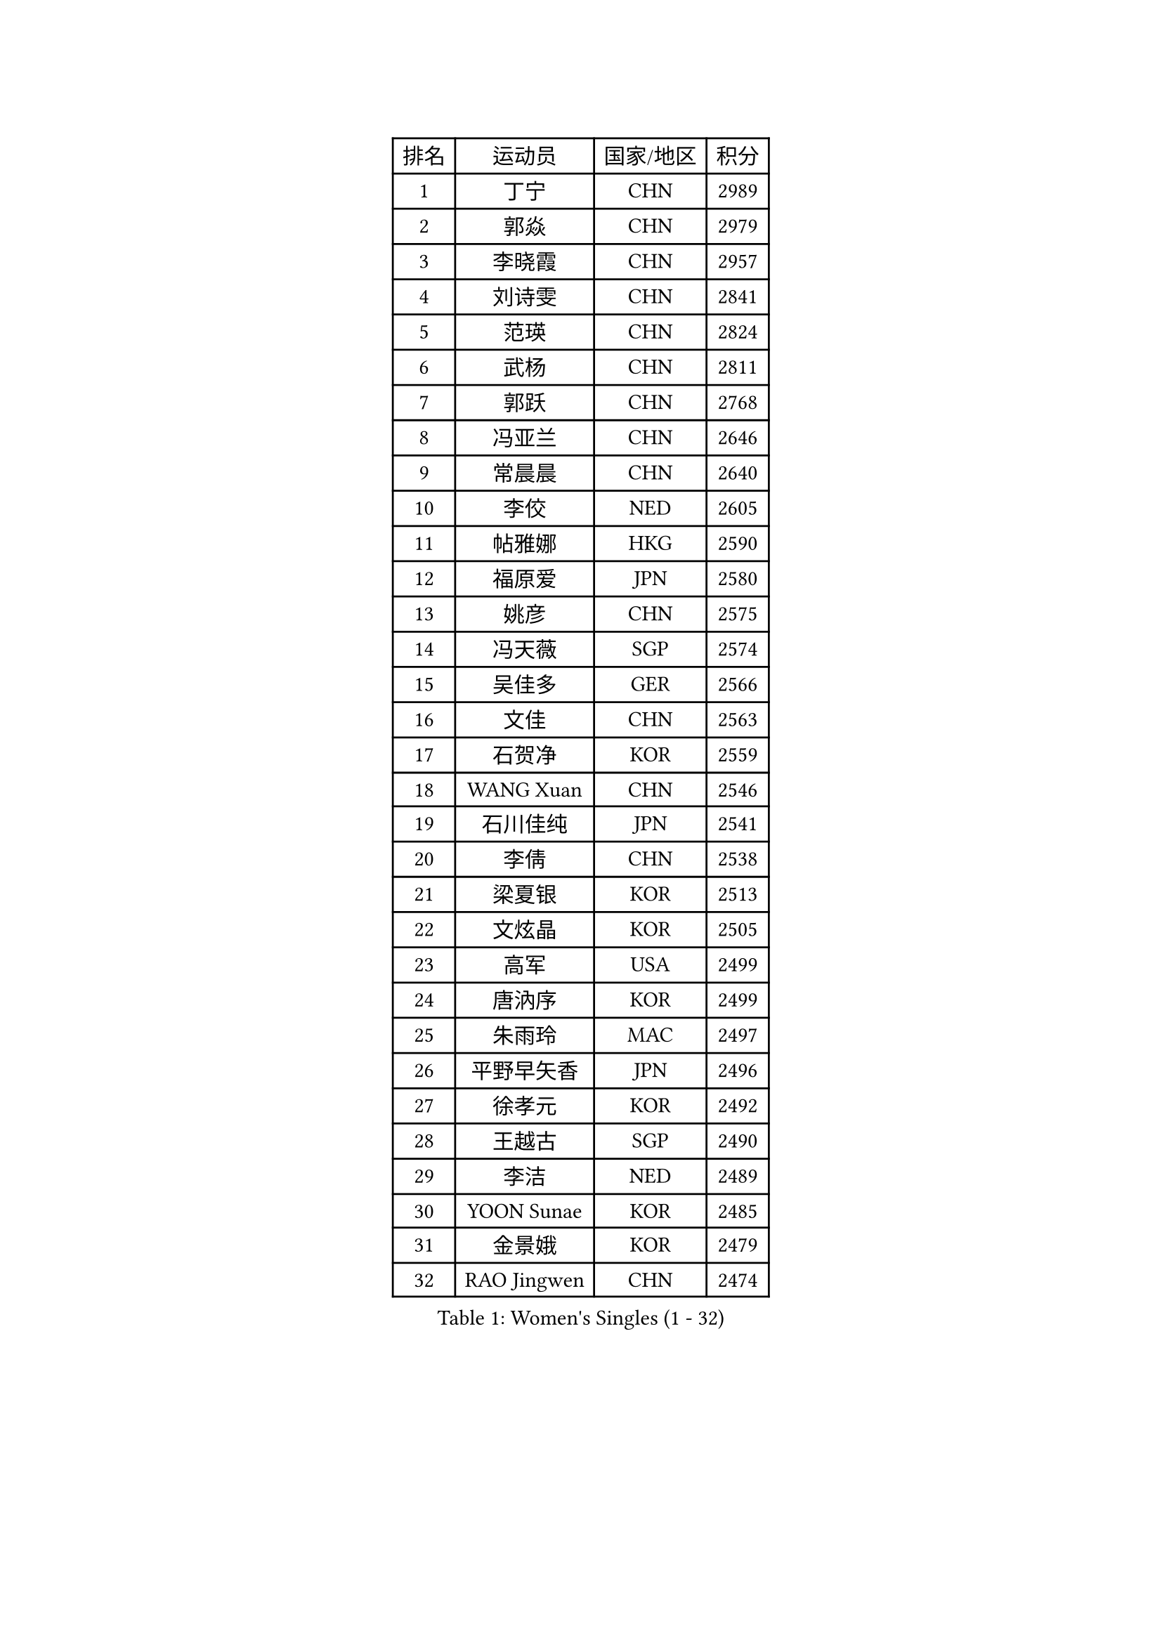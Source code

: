
#set text(font: ("Courier New", "NSimSun"))
#figure(
  caption: "Women's Singles (1 - 32)",
    table(
      columns: 4,
      [排名], [运动员], [国家/地区], [积分],
      [1], [丁宁], [CHN], [2989],
      [2], [郭焱], [CHN], [2979],
      [3], [李晓霞], [CHN], [2957],
      [4], [刘诗雯], [CHN], [2841],
      [5], [范瑛], [CHN], [2824],
      [6], [武杨], [CHN], [2811],
      [7], [郭跃], [CHN], [2768],
      [8], [冯亚兰], [CHN], [2646],
      [9], [常晨晨], [CHN], [2640],
      [10], [李佼], [NED], [2605],
      [11], [帖雅娜], [HKG], [2590],
      [12], [福原爱], [JPN], [2580],
      [13], [姚彦], [CHN], [2575],
      [14], [冯天薇], [SGP], [2574],
      [15], [吴佳多], [GER], [2566],
      [16], [文佳], [CHN], [2563],
      [17], [石贺净], [KOR], [2559],
      [18], [WANG Xuan], [CHN], [2546],
      [19], [石川佳纯], [JPN], [2541],
      [20], [李倩], [CHN], [2538],
      [21], [梁夏银], [KOR], [2513],
      [22], [文炫晶], [KOR], [2505],
      [23], [高军], [USA], [2499],
      [24], [唐汭序], [KOR], [2499],
      [25], [朱雨玲], [MAC], [2497],
      [26], [平野早矢香], [JPN], [2496],
      [27], [徐孝元], [KOR], [2492],
      [28], [王越古], [SGP], [2490],
      [29], [李洁], [NED], [2489],
      [30], [YOON Sunae], [KOR], [2485],
      [31], [金景娥], [KOR], [2479],
      [32], [RAO Jingwen], [CHN], [2474],
    )
  )#pagebreak()

#set text(font: ("Courier New", "NSimSun"))
#figure(
  caption: "Women's Singles (33 - 64)",
    table(
      columns: 4,
      [排名], [运动员], [国家/地区], [积分],
      [33], [侯美玲], [TUR], [2468],
      [34], [KIM Jong], [PRK], [2459],
      [35], [JIA Jun], [CHN], [2459],
      [36], [李佳薇], [SGP], [2459],
      [37], [#text(gray, "柳絮飞")], [HKG], [2444],
      [38], [维多利亚 帕芙洛维奇], [BLR], [2444],
      [39], [LI Chunli], [NZL], [2443],
      [40], [朴美英], [KOR], [2441],
      [41], [郑怡静], [TPE], [2428],
      [42], [于梦雨], [SGP], [2425],
      [43], [李倩], [POL], [2422],
      [44], [刘佳], [AUT], [2410],
      [45], [李晓丹], [CHN], [2404],
      [46], [吴雪], [DOM], [2399],
      [47], [LI Xue], [FRA], [2391],
      [48], [顾玉婷], [CHN], [2388],
      [49], [#text(gray, "林菱")], [HKG], [2387],
      [50], [TIKHOMIROVA Anna], [RUS], [2386],
      [51], [PASKAUSKIENE Ruta], [LTU], [2384],
      [52], [藤井宽子], [JPN], [2370],
      [53], [伊莲 埃万坎], [GER], [2368],
      [54], [HUANG Yi-Hua], [TPE], [2367],
      [55], [LANG Kristin], [GER], [2365],
      [56], [李恩姬], [KOR], [2364],
      [57], [伊丽莎白 萨玛拉], [ROU], [2361],
      [58], [若宫三纱子], [JPN], [2356],
      [59], [VACENOVSKA Iveta], [CZE], [2356],
      [60], [沈燕飞], [ESP], [2356],
      [61], [SONG Maeum], [KOR], [2355],
      [62], [陈梦], [CHN], [2348],
      [63], [LOVAS Petra], [HUN], [2347],
      [64], [KANG Misoon], [KOR], [2344],
    )
  )#pagebreak()

#set text(font: ("Courier New", "NSimSun"))
#figure(
  caption: "Women's Singles (65 - 96)",
    table(
      columns: 4,
      [排名], [运动员], [国家/地区], [积分],
      [65], [倪夏莲], [LUX], [2343],
      [66], [福冈春菜], [JPN], [2343],
      [67], [SCHALL Elke], [GER], [2340],
      [68], [PAVLOVICH Veronika], [BLR], [2337],
      [69], [李皓晴], [HKG], [2336],
      [70], [#text(gray, "张瑞")], [HKG], [2335],
      [71], [NTOULAKI Ekaterina], [GRE], [2330],
      [72], [石垣优香], [JPN], [2329],
      [73], [森田美咲], [JPN], [2322],
      [74], [WANG Chen], [CHN], [2321],
      [75], [FEHER Gabriela], [SRB], [2317],
      [76], [CHOI Moonyoung], [KOR], [2317],
      [77], [MISIKONYTE Lina], [LTU], [2316],
      [78], [ODOROVA Eva], [SVK], [2314],
      [79], [姜华珺], [HKG], [2311],
      [80], [孙蓓蓓], [SGP], [2310],
      [81], [STEFANOVA Nikoleta], [ITA], [2309],
      [82], [FADEEVA Oxana], [RUS], [2306],
      [83], [STRBIKOVA Renata], [CZE], [2305],
      [84], [SHIM Serom], [KOR], [2300],
      [85], [CHEN TONG Fei-Ming], [TPE], [2297],
      [86], [木子], [CHN], [2293],
      [87], [BARTHEL Zhenqi], [GER], [2291],
      [88], [KIM Hye Song], [PRK], [2290],
      [89], [GANINA Svetlana], [RUS], [2289],
      [90], [YAN Chimei], [SMR], [2287],
      [91], [SUN Jin], [CHN], [2284],
      [92], [TODOROVIC Andrea], [SRB], [2277],
      [93], [YIP Lily], [USA], [2274],
      [94], [MIKHAILOVA Polina], [RUS], [2273],
      [95], [MONTEIRO DODEAN Daniela], [ROU], [2269],
      [96], [克里斯蒂娜 托特], [HUN], [2265],
    )
  )#pagebreak()

#set text(font: ("Courier New", "NSimSun"))
#figure(
  caption: "Women's Singles (97 - 128)",
    table(
      columns: 4,
      [排名], [运动员], [国家/地区], [积分],
      [97], [NG Wing Nam], [HKG], [2259],
      [98], [SOLJA Amelie], [AUT], [2259],
      [99], [#text(gray, "HAN Hye Song")], [PRK], [2259],
      [100], [乔治娜 波塔], [HUN], [2255],
      [101], [STEFANSKA Kinga], [POL], [2253],
      [102], [BILENKO Tetyana], [UKR], [2250],
      [103], [ZHU Fang], [ESP], [2244],
      [104], [YAMANASHI Yuri], [JPN], [2244],
      [105], [LI Qiangbing], [AUT], [2242],
      [106], [#text(gray, "YI Fangxian")], [USA], [2235],
      [107], [PARTYKA Natalia], [POL], [2234],
      [108], [XIAN Yifang], [FRA], [2234],
      [109], [AMBRUS Krisztina], [HUN], [2233],
      [110], [BOLLMEIER Nadine], [GER], [2233],
      [111], [KIM Minhee], [KOR], [2220],
      [112], [GRUNDISCH Carole], [FRA], [2219],
      [113], [FERLIANA Christine], [INA], [2217],
      [114], [HE Sirin], [TUR], [2216],
      [115], [PESOTSKA Margaryta], [UKR], [2215],
      [116], [LI Isabelle Siyun], [SGP], [2211],
      [117], [ZHAO Yan], [CHN], [2210],
      [118], [SKOV Mie], [DEN], [2209],
      [119], [ERDELJI Anamaria], [SRB], [2208],
      [120], [PARK Seonghye], [KOR], [2207],
      [121], [#text(gray, "FUJINUMA Ai")], [JPN], [2205],
      [122], [单晓娜], [GER], [2194],
      [123], [CECHOVA Dana], [CZE], [2193],
      [124], [ONO Shiho], [JPN], [2193],
      [125], [#text(gray, "HIURA Reiko")], [JPN], [2191],
      [126], [MAEDA Miyu], [JPN], [2189],
      [127], [TANIOKA Ayuka], [JPN], [2189],
      [128], [佩特丽莎 索尔佳], [GER], [2185],
    )
  )
